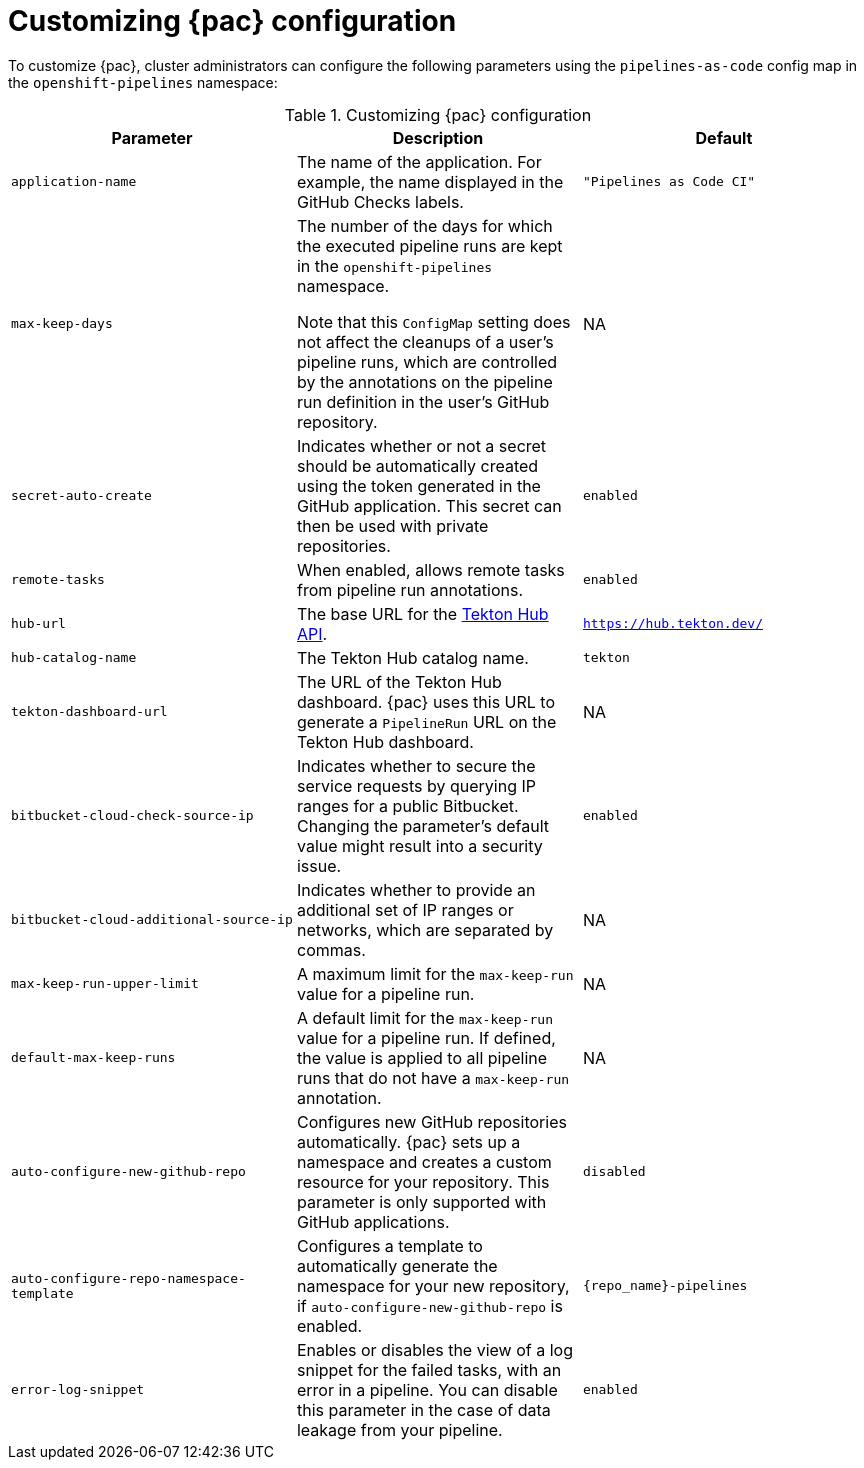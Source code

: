 // This module is included in the following assembly:
//
// *cicd/pipelines/using-pipelines-as-code.adoc

:_mod-docs-content-type: REFERENCE
[id="customizing-pipelines-as-code-configuration_{context}"]
= Customizing {pac} configuration

[role="_abstract"]
To customize {pac}, cluster administrators can configure the following parameters using the `pipelines-as-code` config map in the `openshift-pipelines` namespace:

.Customizing {pac} configuration
[options="header"]
|===

| Parameter | Description | Default

| `application-name` | The name of the application. For example, the name displayed in the GitHub Checks labels. | `"Pipelines as Code CI"`

| `max-keep-days` | The number of the days for which the executed pipeline runs are kept in the `openshift-pipelines` namespace.

Note that this `ConfigMap` setting does not affect the cleanups of a user's pipeline runs, which are controlled by the annotations on the pipeline run definition in the user's GitHub repository. |  NA

| `secret-auto-create` | Indicates whether or not a secret should be automatically created using the token generated in the GitHub application. This secret can then be used with private repositories. | `enabled`

| `remote-tasks` | When enabled, allows remote tasks from pipeline run annotations. | `enabled`

| `hub-url` | The base URL for the link:https://api.hub.tekton.dev/v1[Tekton Hub API]. | `https://hub.tekton.dev/`

| `hub-catalog-name` | The Tekton Hub catalog name. | `tekton`

| `tekton-dashboard-url` | The URL of the Tekton Hub dashboard. {pac} uses this URL to generate a `PipelineRun` URL on the Tekton Hub dashboard.  | NA

| `bitbucket-cloud-check-source-ip` | Indicates whether to secure the service requests by querying IP ranges for a public Bitbucket. Changing the parameter's default value might result into a security issue. | `enabled`

| `bitbucket-cloud-additional-source-ip` | Indicates whether to provide an additional set of IP ranges or networks, which are separated by commas. | NA

| `max-keep-run-upper-limit` | A maximum limit for the `max-keep-run` value for a pipeline run. | NA

| `default-max-keep-runs` | A default limit for the `max-keep-run` value for a pipeline run. If defined, the value is applied to all pipeline runs that do not have a `max-keep-run` annotation. | NA

| `auto-configure-new-github-repo` | Configures new GitHub repositories automatically. {pac} sets up a namespace and creates a custom resource for your repository. This parameter is only supported with GitHub applications. | `disabled`

| `auto-configure-repo-namespace-template` | Configures a template to automatically generate the namespace for your new repository, if `auto-configure-new-github-repo` is enabled. | `{repo_name}-pipelines`

| `error-log-snippet` | Enables or disables the view of a log snippet for the failed tasks, with an error in a pipeline. You can disable this parameter in the case of data leakage from your pipeline. | `enabled`

|===